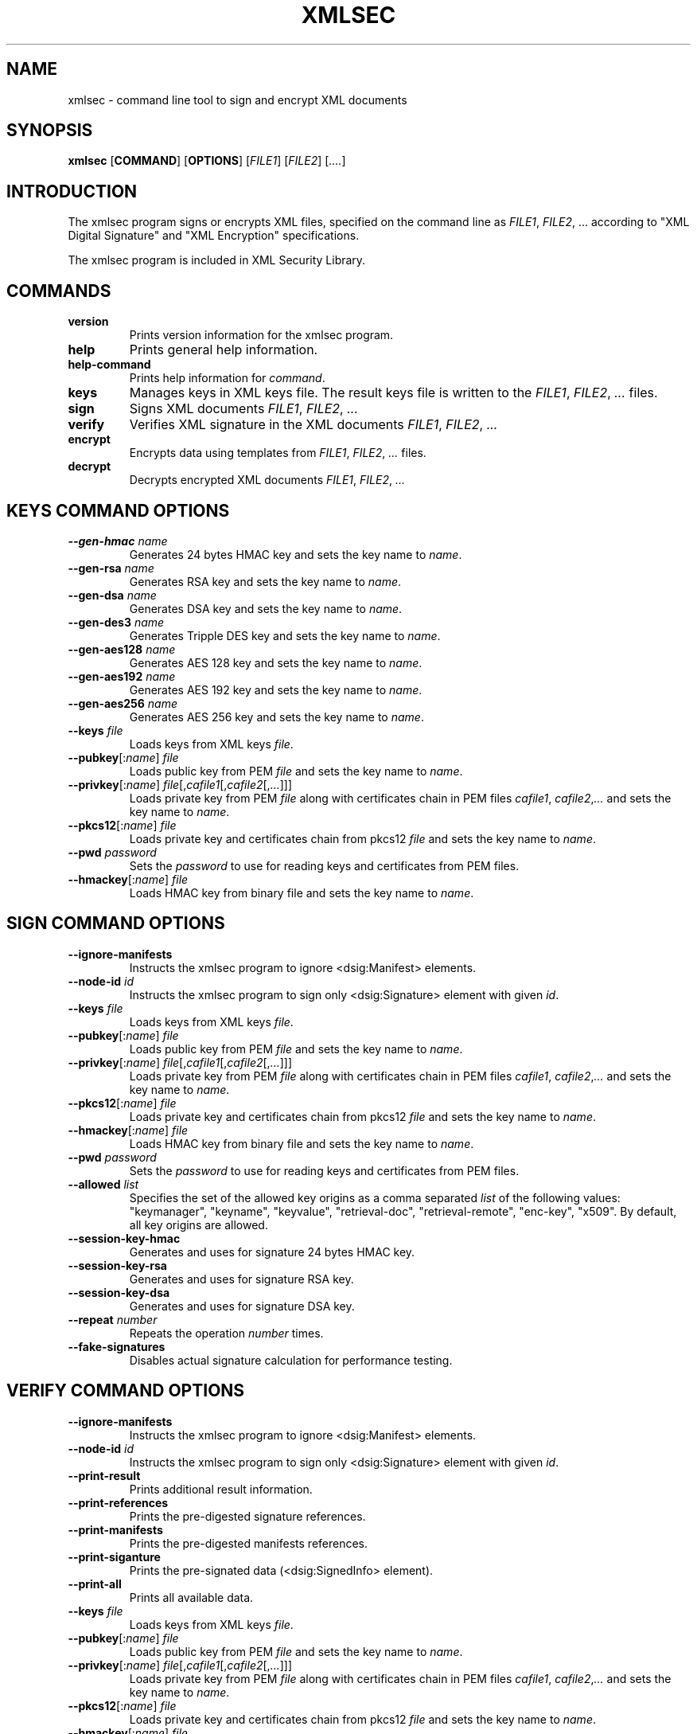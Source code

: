 .\"Generated by db2man.xsl. Don't modify this, modify the source.
.de Sh \" Subsection
.br
.if t .Sp
.ne 5
.PP
\fB\\$1\fR
.PP
..
.de Sp \" Vertical space (when we can't use .PP)
.if t .sp .5v
.if n .sp
..
.de Ip \" List item
.br
.ie \\n(.$>=3 .ne \\$3
.el .ne 3
.IP "\\$1" \\$2
..
.TH "XMLSEC" 1 "" "" "xmlsec Manual"
.SH NAME
xmlsec \- command line tool to sign and encrypt XML documents
.SH "SYNOPSIS"

.nf
\fBxmlsec\fR [\fBCOMMAND\fR] [\fBOPTIONS\fR] [\fIFILE1\fR] [\fIFILE2\fR] [\fI....\fR]
      
.fi

.SH "INTRODUCTION"

.PP
The xmlsec program signs or encrypts XML files, specified on the command line as \fIFILE1\fR, \fIFILE2\fR, ... according to "XML Digital Signature" and "XML Encryption" specifications.

.PP
The xmlsec program is included in XML Security Library.

.SH "COMMANDS"

.TP
\fBversion\fR
Prints version information for the xmlsec program.

.TP
\fBhelp\fR
Prints general help information.

.TP
\fBhelp-command\fR
Prints help information for \fIcommand\fR.

.TP
\fBkeys\fR
Manages keys in XML keys file. The result keys file is written to the \fIFILE1\fR, \fIFILE2\fR, \fI...\fR files.

.TP
\fBsign\fR
Signs XML documents \fIFILE1\fR, \fIFILE2\fR, \fI...\fR

.TP
\fBverify\fR
Verifies XML signature in the XML documents \fIFILE1\fR, \fIFILE2\fR, \fI...\fR

.TP
\fBencrypt\fR
Encrypts data using templates from \fIFILE1\fR, \fIFILE2\fR, \fI...\fR files.

.TP
\fBdecrypt\fR
Decrypts encrypted XML documents \fIFILE1\fR, \fIFILE2\fR, \fI...\fR

.SH "KEYS COMMAND OPTIONS"

.TP
\fB--gen-hmac\fR \fIname\fR
Generates 24 bytes HMAC key and sets the key name to \fIname\fR.

.TP
\fB--gen-rsa\fR \fIname\fR
Generates RSA key and sets the key name to \fIname\fR.

.TP
\fB--gen-dsa\fR \fIname\fR
Generates DSA key and sets the key name to \fIname\fR.

.TP
\fB--gen-des3\fR \fIname\fR
Generates Tripple DES key and sets the key name to \fIname\fR.

.TP
\fB--gen-aes128\fR \fIname\fR
Generates AES 128 key and sets the key name to \fIname\fR.

.TP
\fB--gen-aes192\fR \fIname\fR
Generates AES 192 key and sets the key name to \fIname\fR.

.TP
\fB--gen-aes256\fR \fIname\fR
Generates AES 256 key and sets the key name to \fIname\fR.

.TP
\fB--keys\fR \fIfile\fR
Loads keys from XML keys \fIfile\fR.

.TP
\fB--pubkey\fR[:\fIname\fR] \fIfile\fR
Loads public key from PEM \fIfile\fR and sets the key name to \fIname\fR.

.TP
\fB--privkey\fR[:\fIname\fR] \fIfile\fR[,\fIcafile1\fR[,\fIcafile2\fR[,\fI...\fR]]]
Loads private key from PEM \fIfile\fR along with certificates chain in PEM files \fIcafile1\fR, \fIcafile2\fR,\fI...\fR and sets the key name to \fIname\fR.

.TP
\fB--pkcs12\fR[:\fIname\fR] \fIfile\fR
Loads private key and certificates chain from pkcs12 \fIfile\fR and sets the key name to \fIname\fR.

.TP
\fB--pwd\fR \fIpassword\fR
Sets the \fIpassword\fR to use for reading keys and certificates from PEM files.

.TP
\fB--hmackey\fR[:\fIname\fR] \fIfile\fR
Loads HMAC key from binary file and sets the key name to \fIname\fR.

.SH "SIGN COMMAND OPTIONS"

.TP
\fB--ignore-manifests\fR
Instructs the xmlsec program to ignore <dsig:Manifest> elements.

.TP
\fB--node-id\fR \fIid\fR
Instructs the xmlsec program to sign only <dsig:Signature> element with given \fIid\fR.

.TP
\fB--keys\fR \fIfile\fR
Loads keys from XML keys \fIfile\fR.

.TP
\fB--pubkey\fR[:\fIname\fR] \fIfile\fR
Loads public key from PEM \fIfile\fR and sets the key name to \fIname\fR.

.TP
\fB--privkey\fR[:\fIname\fR] \fIfile\fR[,\fIcafile1\fR[,\fIcafile2\fR[,\fI...\fR]]]
Loads private key from PEM \fIfile\fR along with certificates chain in PEM files \fIcafile1\fR, \fIcafile2\fR,\fI...\fR and sets the key name to \fIname\fR.

.TP
\fB--pkcs12\fR[:\fIname\fR] \fIfile\fR
Loads private key and certificates chain from pkcs12 \fIfile\fR and sets the key name to \fIname\fR.

.TP
\fB--hmackey\fR[:\fIname\fR] \fIfile\fR
Loads HMAC key from binary file and sets the key name to \fIname\fR.

.TP
\fB--pwd\fR \fIpassword\fR
Sets the \fIpassword\fR to use for reading keys and certificates from PEM files.

.TP
\fB--allowed\fR \fIlist\fR
Specifies the set of the allowed key origins as a comma separated \fIlist\fR of the following values: "keymanager", "keyname", "keyvalue", "retrieval-doc", "retrieval-remote", "enc-key", "x509". By default, all key origins are allowed.

.TP
\fB--session-key-hmac\fR
Generates and uses for signature 24 bytes HMAC key.

.TP
\fB--session-key-rsa\fR
Generates and uses for signature RSA key.

.TP
\fB--session-key-dsa\fR
Generates and uses for signature DSA key.

.TP
\fB--repeat\fR \fInumber\fR
Repeats the operation \fInumber\fR times.

.TP
\fB--fake-signatures\fR
Disables actual signature calculation for performance testing.

.SH "VERIFY COMMAND OPTIONS"

.TP
\fB--ignore-manifests\fR
Instructs the xmlsec program to ignore <dsig:Manifest> elements.

.TP
\fB--node-id\fR \fIid\fR
Instructs the xmlsec program to sign only <dsig:Signature> element with given \fIid\fR.

.TP
\fB--print-result\fR
Prints additional result information.

.TP
\fB--print-references\fR
Prints the pre-digested signature references.

.TP
\fB--print-manifests\fR
Prints the pre-digested manifests references.

.TP
\fB--print-siganture\fR
Prints the pre-signated data (<dsig:SignedInfo> element).

.TP
\fB--print-all\fR
Prints all available data.

.TP
\fB--keys\fR \fIfile\fR
Loads keys from XML keys \fIfile\fR.

.TP
\fB--pubkey\fR[:\fIname\fR] \fIfile\fR
Loads public key from PEM \fIfile\fR and sets the key name to \fIname\fR.

.TP
\fB--privkey\fR[:\fIname\fR] \fIfile\fR[,\fIcafile1\fR[,\fIcafile2\fR[,\fI...\fR]]]
Loads private key from PEM \fIfile\fR along with certificates chain in PEM files \fIcafile1\fR, \fIcafile2\fR,\fI...\fR and sets the key name to \fIname\fR.

.TP
\fB--pkcs12\fR[:\fIname\fR] \fIfile\fR
Loads private key and certificates chain from pkcs12 \fIfile\fR and sets the key name to \fIname\fR.

.TP
\fB--hmackey\fR[:\fIname\fR] \fIfile\fR
Loads HMAC key from binary file and sets the key name to \fIname\fR.

.TP
\fB--pwd\fR \fIpassword\fR
Sets the \fIpassword\fR to use for reading keys and certificates from PEM files.

.TP
\fB--allowed\fR \fIlist\fR
Specifies the set of the allowed key origins as a comma separated \fIlist\fR of the following values: "keymanager", "keyname", "keyvalue", "retrieval-doc", "retrieval-remote", "enc-key", "x509". By default, all key origins are allowed.

.TP
\fB--trusted\fR \fIfile\fR
Loads trusted certificate from PEM \fIfile\fR.

.TP
\fB--untrusted\fR \fIfile\fR
Loads un-trusted certificate from PEM \fIfile\fR.

.TP
\fB--repeat\fR \fInumber\fR
Repeats the operation \fInumber\fR times.

.TP
\fB--fake-signatures\fR
Disables actual signature calculation for performance testing.

.SH "ENCRYPT COMMAND OPTIONS"

.TP
\fB--binary\fR \fIfile\fR
Encrypts binary \fIfile\fR.

.TP
\fB--xml\fR \fIfile\fR
Encrypts XML \fIfile\fR.

.TP
\fB--node-id\fR \fIid\fR
Instructs the xmlsec program to encrypt only element with given \fIid\fR.

.TP
\fB--node-name\fR [\fInamespace-uri\fR:]\fIname\fR
Instructs the xmlsec program to encrypt only element with given \fInamespace-uri\fR and \fIname\fR.

.TP
\fB--keys\fR \fIfile\fR
Loads keys from XML keys \fIfile\fR.

.TP
\fB--pubkey\fR[:\fIname\fR] \fIfile\fR
Loads public key from PEM \fIfile\fR and sets the key name to \fIname\fR.

.TP
\fB--privkey\fR[:\fIname\fR] \fIfile\fR[,\fIcafile1\fR[,\fIcafile2\fR[,\fI...\fR]]]
Loads private key from PEM \fIfile\fR along with certificates chain in PEM files \fIcafile1\fR, \fIcafile2\fR,\fI...\fR and sets the key name to \fIname\fR.

.TP
\fB--pkcs12\fR[:\fIname\fR] \fIfile\fR
Loads private key and certificates chain from pkcs12 \fIfile\fR and sets the key name to \fIname\fR.

.TP
\fB--hmackey\fR[:\fIname\fR] \fIfile\fR
Loads HMAC key from binary file and sets the key name to \fIname\fR.

.TP
\fB--pwd\fR \fIpassword\fR
Sets the \fIpassword\fR to use for reading keys and certificates from PEM files.

.TP
\fB--allowed\fR \fIlist\fR
Specifies the set of the allowed key origins as a comma separated \fIlist\fR of the following values: "keymanager", "keyname", "keyvalue", "retrieval-doc", "retrieval-remote", "enc-key", "x509". By default, all key origins are allowed.

.TP
\fB--session-key-rsa\fR
Generates and uses for encryption RSA key.

.TP
\fB--session-key-des3\fR
Generates and uses for encryption Tripple DES key.

.TP
\fB--session-key-aes128\fR
Generates and uses for encryption AES 128 key.

.TP
\fB--session-key-aes192\fR
Generates and uses for encryption AES 192 key.

.TP
\fB--session-key-256\fR
Generates and uses for encryption AES 256 key.

.TP
\fB--repeat\fR \fInumber\fR
Repeats the operation \fInumber\fR times.

.SH "DECRYPT COMMAND OPTIONS"

.TP
\fB--node-id\fR \fIid\fR
Instructs the xmlsec program to decrypt only element with given \fIid\fR.

.TP
\fB--keys\fR \fIfile\fR
Loads keys from XML keys \fIfile\fR.

.TP
\fB--pubkey\fR[:\fIname\fR] \fIfile\fR
Loads public key from PEM \fIfile\fR and sets the key name to \fIname\fR.

.TP
\fB--privkey\fR[:\fIname\fR] \fIfile\fR[,\fIcafile1\fR[,\fIcafile2\fR[,\fI...\fR]]]
Loads private key from PEM \fIfile\fR along with certificates chain in PEM files \fIcafile1\fR, \fIcafile2\fR,\fI...\fR and sets the key name to \fIname\fR.

.TP
\fB--pkcs12\fR[:\fIname\fR] \fIfile\fR
Loads private key and certificates chain from pkcs12 \fIfile\fR and sets the key name to \fIname\fR.

.TP
\fB--hmackey\fR[:\fIname\fR] \fIfile\fR
Loads HMAC key from binary file and sets the key name to \fIname\fR.

.TP
\fB--pwd\fR \fIpassword\fR
Sets the \fIpassword\fR to use for reading keys and certificates from PEM files.

.TP
\fB--allowed\fR \fIlist\fR
Specifies the set of the allowed key origins as a comma separated \fIlist\fR of the following values: "keymanager", "keyname", "keyvalue", "retrieval-doc", "retrieval-remote", "enc-key", "x509". By default, all key origins are allowed.

.TP
\fB--trusted\fR \fIfile\fR
Loads trusted certificate from PEM \fIfile\fR.

.TP
\fB--untrusted\fR \fIfile\fR
Loads un-trusted certificate from PEM \fIfile\fR.

.TP
\fB--repeat\fR \fInumber\fR
Repeats the operation \fInumber\fR times.

.SH "REPORTING BUGS"

.PP
Report bugs to <xmlsec@aleksey.com>

.SH "MORE INFORMATION"


XML Security Library: http://www.aleksey.com/xmlsec/


XML Digital Signature: http://www.w3.org/Signature/


XML Encrytpion: http://www.w3.org/Encryption/

.SH AUTHOR
Aleksey Sanin  <aleksey@aleksey.com>.
.SH COPYRIGHT
Copyright 2002 Aleksey Sanin  <aleksey@aleksey.com>
.Sp
